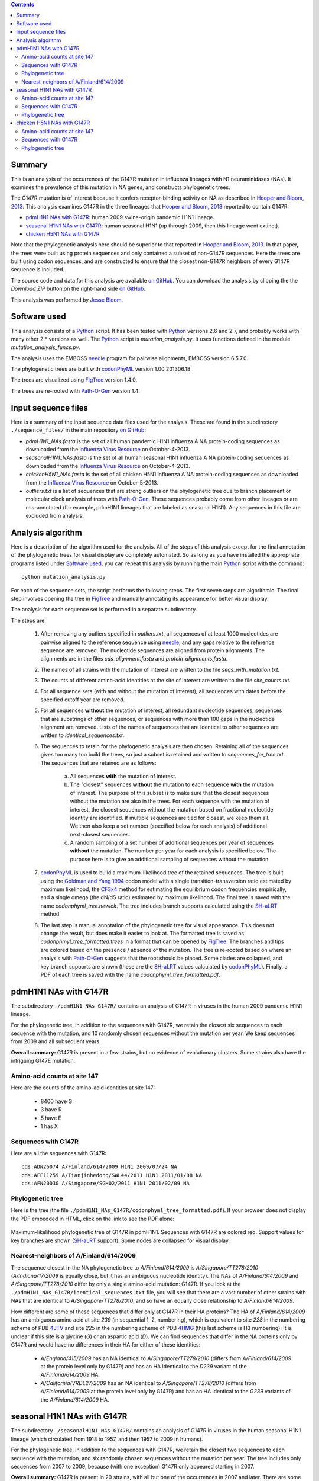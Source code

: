 .. contents:: Contents
   :depth: 2

Summary
-----------

This is an analysis of the occurrences of the G147R mutation in influenza lineages with N1 neuraminidases (NAs). It examines the prevalence of this mutation in NA genes, and constructs phylogenetic trees. 

The G147R mutation is of interest because it confers receptor-binding activity on NA as described in `Hooper and Bloom, 2013`_. This analysis examines G147R in the three lineages that `Hooper and Bloom, 2013`_ reported to contain G147R:

* `pdmH1N1 NAs with G147R`_: human 2009 swine-origin pandemic H1N1 lineage.

* `seasonal H1N1 NAs with G147R`_: human seasonal H1N1 (up through 2009, then this lineage went extinct).

* `chicken H5N1 NAs with G147R`_

Note that the phylogenetic analysis here should be superior to that reported in `Hooper and Bloom, 2013`_. In that paper, the trees were built using protein sequences and only contained a subset of non-G147R sequences. Here the trees are built using codon sequences, and are constructed to ensure that the closest non-G147R neighbors of every G147R sequence is included.

The source code and data for this analysis are available `on GitHub`_. You can download the analysis by clipping the the *Download ZIP* button on the right-hand side `on GitHub`_.

This analysis was performed by `Jesse Bloom`_.


Software used
---------------

This analysis consists of a `Python`_ script. It has been tested with `Python`_ versions 2.6 and 2.7, and probably works with many other 2.* versions as well. The `Python`_ script is *mutation_analysis.py*. It uses functions defined in the module *mutation_analysis_funcs.py*.

The analysis uses the EMBOSS `needle`_ program for pairwise alignments, EMBOSS version 6.5.7.0.

The phylogenetic trees are built with `codonPhyML`_ version 1.00 201306.18

The trees are visualized using `FigTree`_ version 1.4.0.

The trees are re-rooted with `Path-O-Gen`_ version 1.4.


Input sequence files
-----------------------

Here is a summary of the input sequence data files used for the analysis. These are found in the subdirectory ``./sequence_files/`` in the main repository `on GitHub`_:

* *pdmH1N1_NAs.fasta* is the set of all human pandemic H1N1 influenza A NA protein-coding sequences as downloaded from the `Influenza Virus Resource`_ on October-4-2013.

* *seasonalH1N1_NAs.fasta* is the set of all human seasonal H1N1 influenza A NA protein-coding sequences as downloaded from the `Influenza Virus Resource`_ on October-4-2013.

* *chickenH5N1_NAs.fasta* is the set of all chicken H5N1 influenza A NA protein-coding sequences as downloaded from the `Influenza Virus Resource`_ on October-5-2013.

* *outliers.txt* is a list of sequences that are strong outliers on the phylogenetic tree due to branch placement or molecular clock analysis of trees with `Path-O-Gen`_. These sequences probably come from other lineages or are mis-annotated (for example, pdmH1N1 lineages that are labeled as seasonal H1N1). Any sequences in this file are excluded from analysis.


Analysis algorithm
--------------------------------------------

Here is a description of the algorithm used for the analysis. All of the steps of this analysis except for the final annotation of the phylogenetic trees for visual display are completely automated. So as long as you have installed the appropriate programs listed under `Software used`_, you can repeat this analysis by running the main `Python`_ script with the command::

    python mutation_analysis.py


For each of the sequence sets, the script performs the following steps. The first seven steps are algorithmic. The final step involves opening the tree in `FigTree`_ and manually annotating its appearance for better visual display.

The analysis for each sequence set is performed in a separate subdirectory.

The steps are:

    1) After removing any outliers specified in *outliers.txt*, all sequences of at least 1000 nucleotides are pairwise aligned to the reference sequence using `needle`_, and any gaps relative to the reference sequence are removed. The nucleotide sequences are aligned from protein alignments. The alignments are in the files *cds_alignment.fasta* and *protein_alignments.fasta*.

    2) The names of all strains with the mutation of interest are written to the file *seqs_with_mutation.txt*.

    3) The counts of different amino-acid identities at the site of interest are written to the file *site_counts.txt*.
    
    4) For all sequence sets (with and without the mutation of interest), all sequences with dates before the specified cutoff year are removed. 

    5) For all sequences **without** the mutation of interest, all redundant nucleotide sequences, sequences that are substrings of other sequences, or sequences with more than 100 gaps in the nucleotide alignment are removed. Lists of the names of sequences that are identical to other sequences are written to *identical_sequences.txt*.

    6) The sequences to retain for the phylogenetic analysis are then chosen. Retaining all of the sequences gives too many too build the trees, so just a subset is retained and written to *sequences_for_tree.txt*. The sequences that are retained are as follows:
    
        a) All sequences **with** the mutation of interest.
        
        b) The "closest" sequences **without** the mutation to each sequence **with** the mutation of interest. The purpose of this subset is to make sure that the closest sequences without the mutation are also in the trees. For each sequence with the mutation of interest, the closest sequences without the mutation based on fractional nucleotide identity are identified. If multiple sequences are tied for closest, we keep them all. We then also keep a set number (specified below for each analysis) of additional next-closest sequences.

        c) A random sampling of a set number of additional sequences per year of sequences **without** the mutation. The number per year for each analysis is specified below. The purpose here is to give an additional sampling of sequences without the mutation.

    7) `codonPhyML`_ is used to build a maximum-likelihood tree of the retained sequences. The tree is built using the `Goldman and Yang 1994`_ codon model with a single transition-transversion ratio estimated by maximum likelihood, the `CF3x4`_ method for estimating the equilibrium codon frequencies empirically, and a single omega (the dN/dS ratio) estimated by maximum likelihood. The final tree is saved with the name *codonphyml_tree.newick*. The tree includes branch supports calculated using the `SH-aLRT`_ method.

    8) The last step is manual annotation of the phylogenetic tree for visual appearance. This does not change the result, but does make it easier to look at. The formatted tree is saved as *codonphmyl_tree_formatted.trees* in a format that can be opened by `FigTree`_. The branches and tips are colored based on the presence / absence of the mutation. The tree is re-rooted based on where an analysis with `Path-O-Gen`_ suggests that the root should be placed. Some clades are collapsed, and key branch supports are shown (these are the `SH-aLRT`_ values calculated by `codonPhyML`_). Finally, a PDF of each tree is saved with the name *codonphyml_tree_formatted.pdf*.


pdmH1N1 NAs with G147R
--------------------------

The subdirectory ``./pdmH1N1_NAs_G147R/`` contains an analysis of G147R in viruses in the human 2009 pandemic H1N1 lineage. 

For the phylogenetic tree, in addition to the sequences with G147R, we retain the closest six sequences to each sequence with the mutation, and 10 randomly chosen sequences without the mutation per year. We keep sequences from 2009 and all subsequent years.

**Overall summary:** G147R is present in a few strains, but no evidence of evolutionary clusters. Some strains also have the intriguing G147E mutation.

Amino-acid counts at site 147
~~~~~~~~~~~~~~~~~~~~~~~~~~~~~~~

Here are the counts of the amino-acid identities at site 147:

 * 8400 have G

 * 3 have R

 * 5 have E

 * 1 has  X


Sequences with G147R
~~~~~~~~~~~~~~~~~~~~~~~

Here are all the sequences with G147R::

    cds:ADN26074 A/Finland/614/2009 H1N1 2009/07/24 NA
    cds:AFE11259 A/Tianjinhedong/SWL44/2011 H1N1 2011/01/08 NA
    cds:AFN20030 A/Singapore/SGH02/2011 H1N1 2011/02/09 NA


Phylogenetic tree
~~~~~~~~~~~~~~~~~~

Here is the tree (the file ``./pdmH1N1_NAs_G147R/codonphyml_tree_formatted.pdf``). If your browser does not display the PDF embedded in HTML, click on the link to see the PDF alone:

.. figure:: ./pdmH1N1_NAs_G147R/codonphyml_tree_formatted.pdf
   :align: center
   :scale: 50%
   :alt: ./pdmH1N1_NAs_G147R/codonphyml_tree_formatted.pdf
   :target: ./pdmH1N1_NAs_G147R/codonphyml_tree_formatted.pdf

   Maximum-likelihood phylogenetic tree of G147R in pdmH1N1. Sequences with G147R are colored red. Support values for key branches are shown (`SH-aLRT`_ support). Some nodes are collapsed for visual display.

Nearest-neighbors of A/Finland/614/2009
~~~~~~~~~~~~~~~~~~~~~~~~~~~~~~~~~~~~~~~~~~

The sequence closest in the NA phylogenetic tree to *A/Finland/614/2009* is *A/Singapore/TT278/2010* (*A/Indiana/17/2009* is equally close, but it has an ambiguous nucleotide identity). The NAs of *A/Finland/614/2009* and *A/Singapore/TT278/2010* differ by only a single amino-acid mutation: G147R. If you look at the ``./pdmH1N1_NAs_G147R/identical_sequences.txt`` file, you will see that there are a vast number of other strains with NAs that are identical to *A/Singapore/TT278/2010*, and so have an equally close relationship to *A/Finland/614/2009*. 

How different are some of these sequences that differ only at G147R in their HA proteins? The HA of *A/Finland/614/2009* has an ambiguous amino acid at site *239* (in sequential 1, 2, numbering), which is equivalent to site *228* in the numbering scheme of PDB `4JTV`_ and site *225* in the numbering scheme of PDB `4HMG`_ (this last scheme is H3 numbering): It is unclear if this site is a glycine (*G*) or an aspartic acid (*D*). We can find sequences that differ in the NA proteins only by G147R and would have no differences in their HA for either of these identities:

    * *A/England/415/2009* has an NA identical to *A/Singapore/TT278/2010* (differs from *A/Finland/614/2009* at the protein level only by G147R) and has an HA identical to the *D239* variant of the *A/Finland/614/2009* HA.

    * *A/California/VRDL27/2009* has an NA identical to *A/Singapore/TT278/2010* (differs from *A/Finland/614/2009* at the protein level only by G147R) and has an HA identical to the *G239* variants of the *A/Finland/614/2009* HA.


seasonal H1N1 NAs with G147R
-------------------------------

The subdirectory ``./seasonalH1N1_NAs_G147R/`` contains an analysis of G147R in viruses in the human seasonal H1N1 lineage (which circulated from 1918 to 1957, and then 1957 to 2009 in humans).

For the phylogenetic tree, in addition to the sequences with G147R, we retain the closest two sequences to each sequence with the mutation, and six randomly chosen sequences without the mutation per year. The tree includes only sequences from 2007 to 2009, because (with one exception) G147R only appeared starting in 2007.

**Overall summary:** G147R is present in 20 strains, with all but one of the occurrences in 2007 and later. There are some small phylogenetic clusters of G147R sequences.

Amino-acid counts at site 147
~~~~~~~~~~~~~~~~~~~~~~~~~~~~~~~

Here are the counts of the amino-acid identities at site 147:

 * 4654 have G

 * 20 have R

 * 5 have X

Sequences with G147R
~~~~~~~~~~~~~~~~~~~~~~~

Here are all the sequences with G147R::

    cds:ABD78030 A/South Canterbury/59/2000 H1N1 2000/09/06 NA

    cds:ABX58495 A/Tennessee/UR06-0238/2007 H1N1 2007/02/12 NA
    cds:ACY01424 A/Hamedan/117/2007 H1N1 2007/11/25 NA
    cds:ACA33659 A/Texas/74/2007 H1N1 2007/11/26 NA

    cds:ADA69512 A/Austria/404821/2008 H1N1 2008/01/21 NA
    cds:ACM17331 A/Austria/404811/2008 H1N1 2008/01/21 NA
    cds:ADA69518 A/Austria/405179/2008 H1N1 2008/01/23 NA
    cds:ACI94940 A/Austria/406109/2008 H1N1 2008/01/27 NA
    cds:BAH22142 A/Yokohama/30/2008 H1N1 2008/01/28 NA
    cds:ACM90850 A/Johannesburg/279/2008 H1N1 2008/07/22 NA
    cds:ADP89155 A/Thailand/Siriraj-05/2008 H1N1 2008// NA
    cds:ADZ53071 A/Hong Kong/01045/2008 H1N1 2008// NA
    cds:ADP89151 A/Thailand/Siriraj-01/2008 H1N1 2008// NA
    cds:ADP89152 A/Thailand/Siriraj-02/2008 H1N1 2008// NA

    cds:ADC45782 A/Niigata/08F188/2009 H1N1 2009/01/26 NA
    cds:AET84319 A/Iraq/WRAIR1683P/2009 H1N1 2009/03/ NA
    cds:ADA71159 A/Novosibirsk/3/2009 H1N1 2009/04/ NA
    cds:ACU44235 A/Kentucky/08/2009 H1N1 2009/05/12 NA
    cds:ACU44027 A/Kentucky/08/2009 H1N1 2009/05/12 NA
    cds:ADZ53099 A/Hong Kong/17566/2009 H1N1 2009// NA


Phylogenetic tree
~~~~~~~~~~~~~~~~~~

Here is the tree (the file ``./seasonalH1N1_NAs_G147R/codonphyml_tree_formatted.pdf``). If your browser does not display the PDF embedded in HTML, click on the link to see the PDF alone:

.. figure:: ./seasonalH1N1_NAs_G147R/codonphyml_tree_formatted.pdf
   :align: center
   :scale: 90%
   :alt: ./seasonalH1N1_NAs_G147R/codonphyml_tree_formatted.pdf
   :target: ./seasonalH1N1_NAs_G147R/codonphyml_tree_formatted.pdf

   Maximum-likelihood phylogenetic tree of G147R in seasonal H1N1. Sequences with G147R are colored red. Support values for key branches are shown (`SH-aLRT`_ support). Some nodes are collapsed for visual display.


chicken H5N1 NAs with G147R
-------------------------------

The subdirectory ``./chickenH5N1_NAs_G147R/`` contains an analysis of G147R in viruses in chicken H5N1 viruses.

For the phylogenetic tree, in addition to the sequences with G147R, we retain the closest four sequences to each sequence with the mutation, and 10 randomly chosen sequences without the mutation per year. The tree includes only sequences from 2004 and later because the first G147R virus in chicken H5N1 is an a sequence from 2004.

**Overall summary:** G147R is present in 8 strains. There are some small phylogenetic clusters of G147R sequences.

Amino-acid counts at site 147
~~~~~~~~~~~~~~~~~~~~~~~~~~~~~~~

Here are the counts of the amino-acid identities at site 147:

 * 1242 have G

 * 8 have R

 * 2 have E


Sequences with G147R
~~~~~~~~~~~~~~~~~~~~~~~

Here are the sequences with G147R::

    cds:ADG59211 A/chicken/Gansu/44/2004 H5N1 2004// NA
    cds:ADG59204 A/chicken/Anhui/39/2004 H5N1 2004// NA
    cds:ADB26210 A/chicken/Nigeria/08RS848-93/2007 H5N1 2007/07/21 NA
    cds:AFH53768 A/chicken/Egypt/Kalyobia-18-CLEVB/2011 H5N1 2011/02/10 NA
    cds:AGG52920 A/chicken/Bangladesh/12VIR-7140-1/2011 H5N1 2011/12/19 NA
    cds:AGG52921 A/chicken/Bangladesh/12VIR-7140-2/2012 H5N1 2012/01/02 NA
    cds:AGG52922 A/chicken/Bangladesh/12VIR-7140-3/2012 H5N1 2012/01/08 NA
    cds:AGG52925 A/chicken/Bangladesh/12VIR-7140-6/2012 H5N1 2012/02/14 NA

Phylogenetic tree
~~~~~~~~~~~~~~~~~~

Here is the tree (the file ``./chickenH5N1_NAs_G147R/codonphyml_tree_formatted.pdf``). If your browser does not display the PDF embedded in HTML, click on the link to see the PDF alone:

.. figure:: ./chickenH5N1_NAs_G147R/codonphyml_tree_formatted.pdf
   :align: center
   :scale: 75%
   :alt: ./chickenH5N1_NAs_G147R/codonphyml_tree_formatted.pdf
   :target: ./chickenH5N1_NAs_G147R/codonphyml_tree_formatted.pdf

   Maximum-likelihood phylogenetic tree of G147R in chicken H5N1. Sequences with G147R are colored red. Support values for key branches are shown (`SH-aLRT`_ support). Some nodes are collapsed for visual display.




.. _`on GitHub`: https://github.com/jbloom/NA_Mutation_Analysis
.. _`Jesse Bloom`: http://research.fhcrc.org/bloom/en.html
.. _`Influenza Virus Resource`: http://www.ncbi.nlm.nih.gov/genomes/FLU/FLU.html
.. _`4JTV`: http://www.rcsb.org/pdb/explore.do?structureId=4JTV
.. _`HA_numbering`: https://github.com/jbloom/HA_numbering
.. _`4HMG`: http://www.rcsb.org/pdb/explore.do?structureId=4HMG
.. _`3TI6`: http://www.rcsb.org/pdb/explore/explore.do?structureId=3TI6
.. _`Zhang et al, 2013`: http://jvi.asm.org/content/87/10/5949
.. _`Vavricka et al, 2011`: http://www.plospathogens.org/article/info%3Adoi%2F10.1371%2Fjournal.ppat.1002249
.. _`PyMol`: http://www.pymol.org/
.. _`needle`: http://emboss.sourceforge.net/apps/release/6.6/emboss/apps/needle.html
.. _`Jensen-Shannon divergence`: https://en.wikipedia.org/wiki/Jensen%E2%80%93Shannon_divergence
.. _`Python`: http://www.python.org/
.. _`codonPhyML`: http://sourceforge.net/projects/codonphyml/
.. _`RAxML`: https://github.com/stamatak/standard-RAxML
.. _`FigTree`: http://tree.bio.ed.ac.uk/software/figtree/
.. _`Path-O-Gen`: http://tree.bio.ed.ac.uk/software/pathogen/
.. _`CF3x4`: http://www.plosone.org/article/info%3Adoi/10.1371/journal.pone.0011230
.. _`Goldman and Yang 1994`: http://mbe.oxfordjournals.org/content/11/5/725.full.pdf
.. _`SH-aLRT`: http://sysbio.oxfordjournals.org/content/60/5/685.long
.. _`Hooper and Bloom, 2013`: http://www.ncbi.nlm.nih.gov/pubmed/24027333
